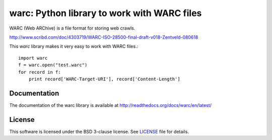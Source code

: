 warc: Python library to work with WARC files
============================================

WARC (Web ARChive) is a file format for storing web crawls.

http://www.scribd.com/doc/4303719/WARC-ISO-28500-final-draft-v018-Zentveld-080618

This `warc` library makes it very easy to work with WARC files.::

    import warc
    f = warc.open("test.warc")
    for record in f:
        print record['WARC-Target-URI'], record['Content-Length']

Documentation
-------------

The documentation of the warc library is available at http://readthedocs.org/docs/warc/en/latest/

License
-------

This software is licensed under the BSD 3-clause license. See LICENSE_ file for details.

.. LICENSE: http://github.com/anandology/warc/blob/master/LICENSE
